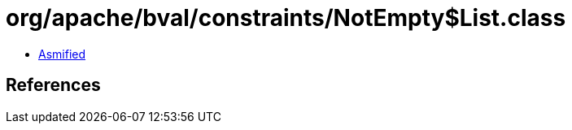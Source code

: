 = org/apache/bval/constraints/NotEmpty$List.class

 - link:NotEmpty$List-asmified.java[Asmified]

== References

